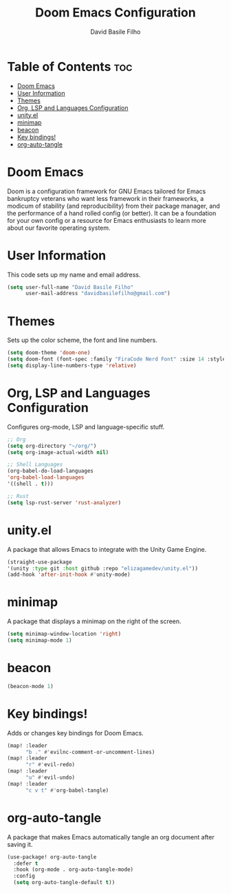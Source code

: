 #+title: Doom Emacs Configuration
#+author: David Basile Filho
#+startup: showeverything
#+description: An org document for David Basile Filho's Doom Emacs Configurations
#+property: header-args :tangle config.el
#+auto_tangle: t

* Table of Contents :toc:
- [[#doom-emacs][Doom Emacs]]
- [[#user-information][User Information]]
- [[#themes][Themes]]
- [[#org-lsp-and-languages-configuration][Org, LSP and Languages Configuration]]
- [[#unityel][unity.el]]
- [[#minimap][minimap]]
- [[#beacon][beacon]]
- [[#key-bindings][Key bindings!]]
- [[#org-auto-tangle][org-auto-tangle]]

* Doom Emacs
Doom is a configuration framework for GNU Emacs tailored for Emacs bankruptcy veterans who want less framework in their frameworks, a modicum of stability (and reproducibility) from their package manager, and the performance of a hand rolled config (or better). It can be a foundation for your own config or a resource for Emacs enthusiasts to learn more about our favorite operating system.

* User Information
This code sets up my name and email address.

#+begin_src emacs-lisp
(setq user-full-name "David Basile Filho"
      user-mail-address "davidbasilefilho@gmail.com")
#+end_src

* Themes
Sets up the color scheme, the font and line numbers.

#+begin_src emacs-lisp
(setq doom-theme 'doom-one)
(setq doom-font (font-spec :family "FiraCode Nerd Font" :size 14 :style "Retina"))
(setq display-line-numbers-type 'relative)
#+end_src

* Org, LSP and Languages Configuration
Configures org-mode, LSP and language-specific stuff.

#+begin_src emacs-lisp
;; Org
(setq org-directory "~/org/")
(setq org-image-actual-width nil)

;; Shell Languages
(org-babel-do-load-languages
'org-babel-load-languages
'((shell . t)))

;; Rust
(setq lsp-rust-server 'rust-analyzer)
#+end_src

* unity.el
A package that allows Emacs to integrate with the Unity Game Engine.

#+begin_src emacs-lisp
(straight-use-package
'(unity :type git :host github :repo "elizagamedev/unity.el"))
(add-hook 'after-init-hook #'unity-mode)
#+end_src

* minimap
A package that displays a minimap on the right of the screen.

#+begin_src emacs-lisp
(setq minimap-window-location 'right)
(setq minimap-mode 1)
#+end_src

* beacon

#+begin_src emacs-lisp
(beacon-mode 1)
#+end_src

* Key bindings!
Adds or changes key bindings for Doom Emacs.

#+begin_src emacs-lisp
(map! :leader
      "b ." #'evilnc-comment-or-uncomment-lines)
(map! :leader
      "r" #'evil-redo)
(map! :leader
      "u" #'evil-undo)
(map! :leader
      "c v t" #'org-babel-tangle)
#+end_src

* org-auto-tangle
A package that makes Emacs automatically tangle an org document after saving it.

#+begin_src emacs-lisp
(use-package! org-auto-tangle
  :defer t
  :hook (org-mode . org-auto-tangle-mode)
  :config
  (setq org-auto-tangle-default t))
#+end_src
